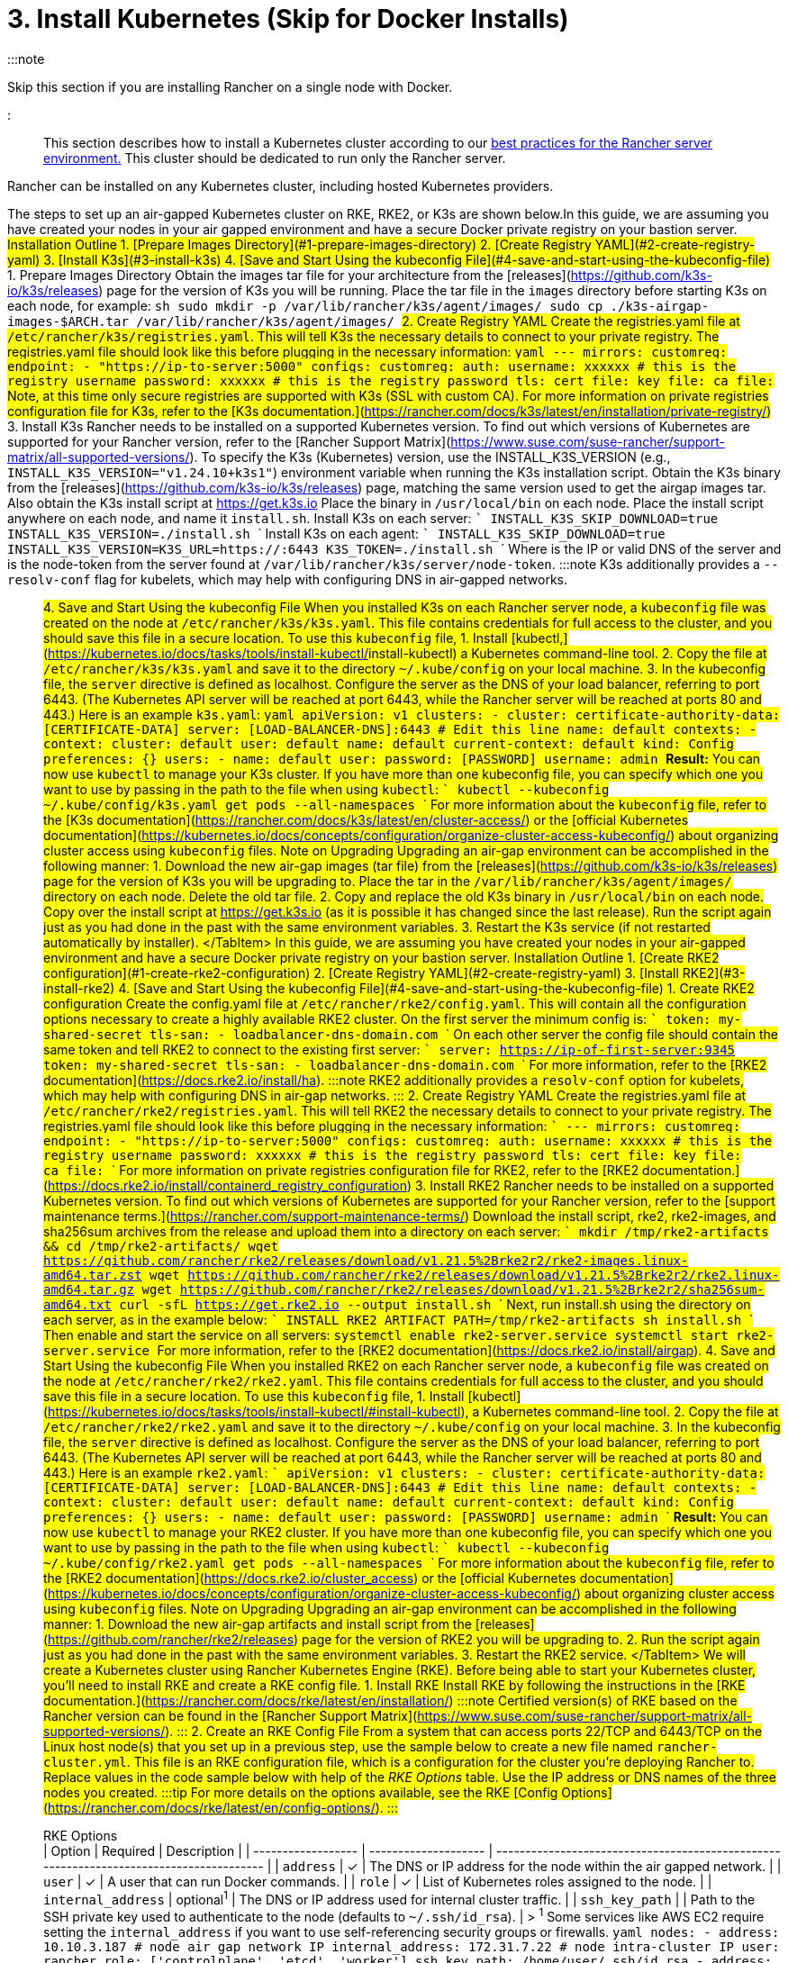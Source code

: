 = 3. Install Kubernetes (Skip for Docker Installs)

+++<head>++++++<link rel="canonical" href="https://ranchermanager.docs.rancher.com/getting-started/installation-and-upgrade/other-installation-methods/air-gapped-helm-cli-install/install-kubernetes">++++++</link>++++++</head>+++

:::note

Skip this section if you are installing Rancher on a single node with Docker.

:::

This section describes how to install a Kubernetes cluster according to our link:../../../../reference-guides/rancher-manager-architecture/architecture-recommendations.md#environment-for-kubernetes-installations[best practices for the Rancher server environment.] This cluster should be dedicated to run only the Rancher server.

Rancher can be installed on any Kubernetes cluster, including hosted Kubernetes providers.

The steps to set up an air-gapped Kubernetes cluster on RKE, RKE2, or K3s are shown below.+++<Tabs>++++++<TabItem value="K3s">+++In this guide, we are assuming you have created your nodes in your air gapped environment and have a secure Docker private registry on your bastion server. ## Installation Outline 1. [Prepare Images Directory](#1-prepare-images-directory) 2. [Create Registry YAML](#2-create-registry-yaml) 3. [Install K3s](#3-install-k3s) 4. [Save and Start Using the kubeconfig File](#4-save-and-start-using-the-kubeconfig-file) ## 1. Prepare Images Directory Obtain the images tar file for your architecture from the [releases](https://github.com/k3s-io/k3s/releases) page for the version of K3s you will be running. Place the tar file in the `images` directory before starting K3s on each node, for example: ```sh sudo mkdir -p /var/lib/rancher/k3s/agent/images/ sudo cp ./k3s-airgap-images-$ARCH.tar /var/lib/rancher/k3s/agent/images/ ``` ## 2. Create Registry YAML Create the registries.yaml file at `/etc/rancher/k3s/registries.yaml`. This will tell K3s the necessary details to connect to your private registry. The registries.yaml file should look like this before plugging in the necessary information: ```yaml --- mirrors: customreg: endpoint: - "https://ip-to-server:5000" configs: customreg: auth: username: xxxxxx # this is the registry username password: xxxxxx # this is the registry password tls: cert_file: +++<path to="" the="" cert="" file="" used="" in="" registry="">+++key_file: +++<path to="" the="" key="" file="" used="" in="" registry="">+++ca_file: +++<path to="" the="" ca="" file="" used="" in="" registry="">+++``` Note, at this time only secure registries are supported with K3s (SSL with custom CA). For more information on private registries configuration file for K3s, refer to the [K3s documentation.](https://rancher.com/docs/k3s/latest/en/installation/private-registry/) ## 3. Install K3s Rancher needs to be installed on a supported Kubernetes version. To find out which versions of Kubernetes are supported for your Rancher version, refer to the [Rancher Support Matrix](https://www.suse.com/suse-rancher/support-matrix/all-supported-versions/). To specify the K3s (Kubernetes) version, use the INSTALL_K3S_VERSION (e.g., `INSTALL_K3S_VERSION="v1.24.10+k3s1"`) environment variable when running the K3s installation script. Obtain the K3s binary from the [releases](https://github.com/k3s-io/k3s/releases) page, matching the same version used to get the airgap images tar. Also obtain the K3s install script at https://get.k3s.io Place the binary in `/usr/local/bin` on each node. Place the install script anywhere on each node, and name it `install.sh`. Install K3s on each server: ``` INSTALL_K3S_SKIP_DOWNLOAD=true INSTALL_K3S_VERSION=+++<VERSION>+++./install.sh ``` Install K3s on each agent: ``` INSTALL_K3S_SKIP_DOWNLOAD=true INSTALL_K3S_VERSION=+++<VERSION>+++K3S_URL=https://+++<SERVER>+++:6443 K3S_TOKEN=+++<TOKEN>+++./install.sh ``` Where `+++<SERVER>+++` is the IP or valid DNS of the server and `+++<TOKEN>+++` is the node-token from the server found at `/var/lib/rancher/k3s/server/node-token`. :::note K3s additionally provides a `--resolv-conf` flag for kubelets, which may help with configuring DNS in air-gapped networks. ::: ## 4. Save and Start Using the kubeconfig File When you installed K3s on each Rancher server node, a `kubeconfig` file was created on the node at `/etc/rancher/k3s/k3s.yaml`. This file contains credentials for full access to the cluster, and you should save this file in a secure location. To use this `kubeconfig` file, 1. Install [kubectl,](https://kubernetes.io/docs/tasks/tools/install-kubectl/#install-kubectl) a Kubernetes command-line tool. 2. Copy the file at `/etc/rancher/k3s/k3s.yaml` and save it to the directory `~/.kube/config` on your local machine. 3. In the kubeconfig file, the `server` directive is defined as localhost. Configure the server as the DNS of your load balancer, referring to port 6443. (The Kubernetes API server will be reached at port 6443, while the Rancher server will be reached at ports 80 and 443.) Here is an example `k3s.yaml`: ```yaml apiVersion: v1 clusters: - cluster: certificate-authority-data: [CERTIFICATE-DATA] server: [LOAD-BALANCER-DNS]:6443 # Edit this line name: default contexts: - context: cluster: default user: default name: default current-context: default kind: Config preferences: {} users: - name: default user: password: [PASSWORD] username: admin ``` **Result:** You can now use `kubectl` to manage your K3s cluster. If you have more than one kubeconfig file, you can specify which one you want to use by passing in the path to the file when using `kubectl`: ``` kubectl --kubeconfig ~/.kube/config/k3s.yaml get pods --all-namespaces ``` For more information about the `kubeconfig` file, refer to the [K3s documentation](https://rancher.com/docs/k3s/latest/en/cluster-access/) or the [official Kubernetes documentation](https://kubernetes.io/docs/concepts/configuration/organize-cluster-access-kubeconfig/) about organizing cluster access using `kubeconfig` files. ## Note on Upgrading Upgrading an air-gap environment can be accomplished in the following manner: 1. Download the new air-gap images (tar file) from the [releases](https://github.com/k3s-io/k3s/releases) page for the version of K3s you will be upgrading to. Place the tar in the `/var/lib/rancher/k3s/agent/images/` directory on each node. Delete the old tar file. 2. Copy and replace the old K3s binary in `/usr/local/bin` on each node. Copy over the install script at https://get.k3s.io (as it is possible it has changed since the last release). Run the script again just as you had done in the past with the same environment variables. 3. Restart the K3s service (if not restarted automatically by installer). </TabItem> +++<TabItem value="RKE2">+++In this guide, we are assuming you have created your nodes in your air-gapped environment and have a secure Docker private registry on your bastion server. ## Installation Outline 1. [Create RKE2 configuration](#1-create-rke2-configuration) 2. [Create Registry YAML](#2-create-registry-yaml) 3. [Install RKE2](#3-install-rke2) 4. [Save and Start Using the kubeconfig File](#4-save-and-start-using-the-kubeconfig-file) ## 1. Create RKE2 configuration Create the config.yaml file at `/etc/rancher/rke2/config.yaml`. This will contain all the configuration options necessary to create a highly available RKE2 cluster. On the first server the minimum config is: ``` token: my-shared-secret tls-san: - loadbalancer-dns-domain.com ``` On each other server the config file should contain the same token and tell RKE2 to connect to the existing first server: ``` server: https://ip-of-first-server:9345 token: my-shared-secret tls-san: - loadbalancer-dns-domain.com ``` For more information, refer to the [RKE2 documentation](https://docs.rke2.io/install/ha). :::note RKE2 additionally provides a `resolv-conf` option for kubelets, which may help with configuring DNS in air-gap networks. ::: ## 2. Create Registry YAML Create the registries.yaml file at `/etc/rancher/rke2/registries.yaml`. This will tell RKE2 the necessary details to connect to your private registry. The registries.yaml file should look like this before plugging in the necessary information: ``` --- mirrors: customreg: endpoint: - "https://ip-to-server:5000" configs: customreg: auth: username: xxxxxx # this is the registry username password: xxxxxx # this is the registry password tls: cert_file: +++<path to="" the="" cert="" file="" used="" in="" registry="">+++key_file: +++<path to="" the="" key="" file="" used="" in="" registry="">+++ca_file: +++<path to="" the="" ca="" file="" used="" in="" registry="">+++``` For more information on private registries configuration file for RKE2, refer to the [RKE2 documentation.](https://docs.rke2.io/install/containerd_registry_configuration) ## 3. Install RKE2 Rancher needs to be installed on a supported Kubernetes version. To find out which versions of Kubernetes are supported for your Rancher version, refer to the [support maintenance terms.](https://rancher.com/support-maintenance-terms/) Download the install script, rke2, rke2-images, and sha256sum archives from the release and upload them into a directory on each server: ``` mkdir /tmp/rke2-artifacts && cd /tmp/rke2-artifacts/ wget https://github.com/rancher/rke2/releases/download/v1.21.5%2Brke2r2/rke2-images.linux-amd64.tar.zst wget https://github.com/rancher/rke2/releases/download/v1.21.5%2Brke2r2/rke2.linux-amd64.tar.gz wget https://github.com/rancher/rke2/releases/download/v1.21.5%2Brke2r2/sha256sum-amd64.txt curl -sfL https://get.rke2.io --output install.sh ``` Next, run install.sh using the directory on each server, as in the example below: ``` INSTALL_RKE2_ARTIFACT_PATH=/tmp/rke2-artifacts sh install.sh ``` Then enable and start the service on all servers: `` systemctl enable rke2-server.service systemctl start rke2-server.service `` For more information, refer to the [RKE2 documentation](https://docs.rke2.io/install/airgap). ## 4. Save and Start Using the kubeconfig File When you installed RKE2 on each Rancher server node, a `kubeconfig` file was created on the node at `/etc/rancher/rke2/rke2.yaml`. This file contains credentials for full access to the cluster, and you should save this file in a secure location. To use this `kubeconfig` file, 1. Install [kubectl](https://kubernetes.io/docs/tasks/tools/install-kubectl/#install-kubectl), a Kubernetes command-line tool. 2. Copy the file at `/etc/rancher/rke2/rke2.yaml` and save it to the directory `~/.kube/config` on your local machine. 3. In the kubeconfig file, the `server` directive is defined as localhost. Configure the server as the DNS of your load balancer, referring to port 6443. (The Kubernetes API server will be reached at port 6443, while the Rancher server will be reached at ports 80 and 443.) Here is an example `rke2.yaml`: ``` apiVersion: v1 clusters: - cluster: certificate-authority-data: [CERTIFICATE-DATA] server: [LOAD-BALANCER-DNS]:6443 # Edit this line name: default contexts: - context: cluster: default user: default name: default current-context: default kind: Config preferences: {} users: - name: default user: password: [PASSWORD] username: admin ``` **Result:** You can now use `kubectl` to manage your RKE2 cluster. If you have more than one kubeconfig file, you can specify which one you want to use by passing in the path to the file when using `kubectl`: ``` kubectl --kubeconfig ~/.kube/config/rke2.yaml get pods --all-namespaces ``` For more information about the `kubeconfig` file, refer to the [RKE2 documentation](https://docs.rke2.io/cluster_access) or the [official Kubernetes documentation](https://kubernetes.io/docs/concepts/configuration/organize-cluster-access-kubeconfig/) about organizing cluster access using `kubeconfig` files. ## Note on Upgrading Upgrading an air-gap environment can be accomplished in the following manner: 1. Download the new air-gap artifacts and install script from the [releases](https://github.com/rancher/rke2/releases) page for the version of RKE2 you will be upgrading to. 2. Run the script again just as you had done in the past with the same environment variables. 3. Restart the RKE2 service. </TabItem> +++<TabItem value="RKE">+++We will create a Kubernetes cluster using Rancher Kubernetes Engine (RKE). Before being able to start your Kubernetes cluster, you'll need to install RKE and create a RKE config file. ## 1. Install RKE Install RKE by following the instructions in the [RKE documentation.](https://rancher.com/docs/rke/latest/en/installation/) :::note Certified version(s) of RKE based on the Rancher version can be found in the [Rancher Support Matrix](https://www.suse.com/suse-rancher/support-matrix/all-supported-versions/). ::: ## 2. Create an RKE Config File From a system that can access ports 22/TCP and 6443/TCP on the Linux host node(s) that you set up in a previous step, use the sample below to create a new file named `rancher-cluster.yml`. This file is an RKE configuration file, which is a configuration for the cluster you're deploying Rancher to. Replace values in the code sample below with help of the _RKE Options_ table. Use the IP address or DNS names of the three nodes you created. :::tip For more details on the options available, see the RKE [Config Options](https://rancher.com/docs/rke/latest/en/config-options/). ::: +++<figcaption>+++RKE Options+++</figcaption>+++ | Option | Required | Description | | ------------------ | -------------------- | --------------------------------------------------------------------------------------- | | `address` | ✓ | The DNS or IP address for the node within the air gapped network. | | `user` | ✓ | A user that can run Docker commands. | | `role` | ✓ | List of Kubernetes roles assigned to the node. | | `internal_address` | optional^1^ | The DNS or IP address used for internal cluster traffic. | | `ssh_key_path` | | Path to the SSH private key used to authenticate to the node (defaults to `~/.ssh/id_rsa`). | > ^1^ Some services like AWS EC2 require setting the `internal_address` if you want to use self-referencing security groups or firewalls. ```yaml nodes: - address: 10.10.3.187 # node air gap network IP internal_address: 172.31.7.22 # node intra-cluster IP user: rancher role: ['controlplane', 'etcd', 'worker'] ssh_key_path: /home/user/.ssh/id_rsa - address: 10.10.3.254 # node air gap network IP internal_address: 172.31.13.132 # node intra-cluster IP user: rancher role: ['controlplane', 'etcd', 'worker'] ssh_key_path: /home/user/.ssh/id_rsa - address: 10.10.3.89 # node air gap network IP internal_address: 172.31.3.216 # node intra-cluster IP user: rancher role: ['controlplane', 'etcd', 'worker'] ssh_key_path: /home/user/.ssh/id_rsa private_registries: - url: +++<REGISTRY.YOURDOMAIN.COM:PORT>+++# private registry url user: rancher password: '*********' is_default: true ``` ## 3. Run RKE After configuring `rancher-cluster.yml`, bring up your Kubernetes cluster: ``` rke up --config ./rancher-cluster.yml ``` ## 4. Save Your Files :::note Important: The files mentioned below are needed to maintain, troubleshoot, and upgrade your cluster. ::: Save a copy of the following files in a secure location: - `rancher-cluster.yml`: The RKE cluster configuration file. - `kube_config_cluster.yml`: The [Kubeconfig file](https://rancher.com/docs/rke/latest/en/kubeconfig/) for the cluster, this file contains credentials for full access to the cluster. - `rancher-cluster.rkestate`: The [Kubernetes Cluster State file](https://rancher.com/docs/rke/latest/en/installation/#kubernetes-cluster-state), this file contains the current state of the cluster including the RKE configuration and the certificates. +
 +
_The Kubernetes Cluster State file is only created when using RKE v0.2.0 or higher._ </TabItem> </Tabs> :::note The "rancher-cluster" parts of the two latter file names are dependent on how you name the RKE cluster configuration file. ::: ## Issues or Errors? See the [Troubleshooting](../../install-upgrade-on-a-kubernetes-cluster/troubleshooting.md) page. ## [Next: Install Rancher](install-rancher-ha.md)+++</REGISTRY.YOURDOMAIN.COM:PORT>++++++</TabItem>++++++</path>++++++</path>++++++</path>++++++</TabItem>++++++</TOKEN>++++++</SERVER>++++++</TOKEN>++++++</SERVER>++++++</VERSION>++++++</VERSION>++++++</path>++++++</path>++++++</path>++++++</TabItem>++++++</Tabs>+++
